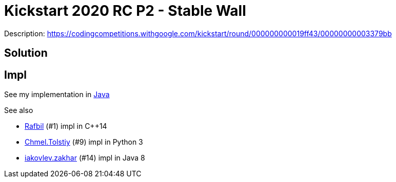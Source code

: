= Kickstart 2020 RC P2 - Stable Wall



Description: https://codingcompetitions.withgoogle.com/kickstart/round/000000000019ff43/00000000003379bb


== Solution 

----

----


== Impl

See my implementation in link:Solution.java[Java]

See also

* https://codingcompetitions.withgoogle.com/codejam/submissions/000000000019fef4/UmFmYmlsbA[Rafbil] (#1) impl in C++14
* https://codingcompetitions.withgoogle.com/codejam/submissions/000000000019fef4/Q2htZWwuVG9sc3RpeQ[Chmel.Tolstiy] (#9) impl in Python 3
* https://codingcompetitions.withgoogle.com/codejam/submissions/000000000019fef4/aWFrb3ZsZXYuemFraGFy[iakovlev.zakhar] (#14) impl in Java 8

